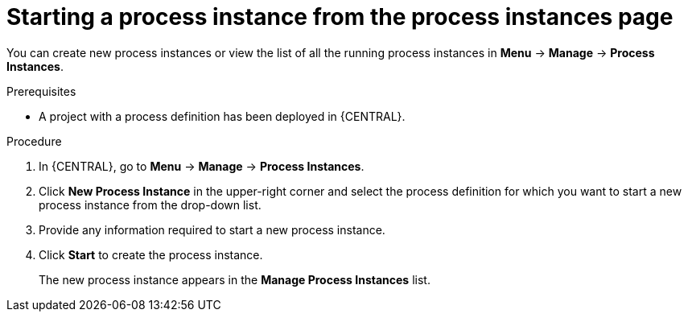 [id='starting-process-instance-from-instances-proc']
= Starting a process instance from the process instances page

You can create new process instances or view the list of all the running process instances in *Menu* -> *Manage* -> *Process Instances*.

.Prerequisites
* A project with a process definition has been deployed in {CENTRAL}.

.Procedure
. In {CENTRAL}, go to *Menu* -> *Manage* -> *Process Instances*.
. Click *New Process Instance* in the upper-right corner and select the process definition for which you want to start a new process instance from the drop-down list.
. Provide any information required to start a new process instance.
. Click *Start* to create the process instance.
+
The new process instance appears in the *Manage Process Instances* list.
